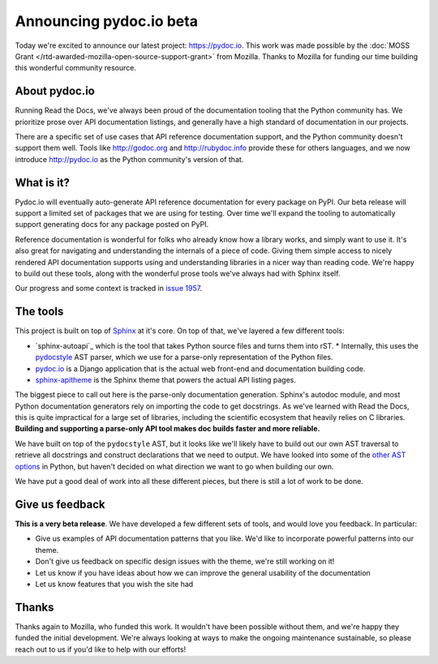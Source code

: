 .. post:: Nov 17, 2016
   :tags: pydoc, documentation, api, reference

Announcing pydoc.io beta
========================

Today we're excited to announce our latest project: https://pydoc.io.
This work was made possible by the :doc:`MOSS Grant </rtd-awarded-mozilla-open-source-support-grant>` from Mozilla.
Thanks to Mozilla for funding our time building this wonderful community resource.

About pydoc.io
--------------

Running Read the Docs,
we've always been proud of the documentation tooling that the Python community has.
We prioritize prose over API documentation listings,
and generally have a high standard of documentation in our projects.

There are a specific set of use cases that API reference documentation support,
and the Python community doesn't support them well.
Tools like http://godoc.org and http://rubydoc.info provide these for others languages,
and we now introduce http://pydoc.io as the Python community's version of that.

What is it?
-----------

Pydoc.io will eventually auto-generate API reference documentation for every package on PyPI.
Our beta release will support a limited set of packages that we are using for testing.
Over time we'll expand the tooling to automatically support generating docs for any package posted on PyPI.

Reference documentation is wonderful for folks who already know how a library works,
and simply want to use it.
It's also great for navigating and understanding the internals of a piece of code.
Giving them simple access to nicely rendered API documentation supports using and understanding libraries in a nicer way than reading code.
We're happy to build out these tools,
along with the wonderful prose tools we've always had with Sphinx itself.

Our progress and some context is tracked in `issue 1957 <https://github.com/rtfd/readthedocs.org/issues/1957>`_.

The tools
---------

This project is built on top of `Sphinx`_ at it's core.
On top of that,
we've layered a few different tools:

* `sphinx-autoapi`_ which is the tool that takes Python source files and turns them into rST.
  * Internally, this uses the `pydocstyle`_ AST parser, which we use for a parse-only representation of the Python files.
* `pydoc.io`_ is a Django application that is the actual web front-end and documentation building code.
* `sphinx-apitheme`_ is the Sphinx theme that powers the actual API listing pages.

The biggest piece to call out here is the parse-only documentation generation.
Sphinx's autodoc module,
and most Python documentation generators rely on importing the code to get docstrings.
As we've learned with Read the Docs,
this is quite impractical for a large set of libraries,
including the scientific ecosystem that heavily relies on C libraries.
**Building and supporting a parse-only API tool makes doc builds faster and more reliable.**

We have built on top of the ``pydocstyle`` AST,
but it looks like we'll likely have to build out our own AST traversal to retrieve all docstrings and construct declarations that we need to output.
We have looked into some of the `other AST options <https://github.com/davidhalter/jedi/issues/630>`_ in Python,
but haven't decided on what direction we want to go when building our own.

We have put a good deal of work into all these different pieces,
but there is still a lot of work to be done.

Give us feedback
----------------

**This is a very beta release**.
We have developed a few different sets of tools,
and would love you feedback.
In particular:

* Give us examples of API documentation patterns that you like. We'd like to incorporate powerful patterns into our theme. 
* Don't give us feedback on specific design issues with the theme, we're still working on it!
* Let us know if you have ideas about how we can improve the general usability of the documentation
* Let us know features that you wish the site had

Thanks
------

Thanks again to Mozilla,
who funded this work.
It wouldn't have been possible without them,
and we're happy they funded the initial development.
We're always looking at ways to make the ongoing maintenance sustainable,
so please reach out to us if you'd like to help with our efforts!


.. _Sphinx: https://github.com/sphinx-doc/sphinx
.. _pydocstyle: https://github.com/PyCQA/pydocstyle/
.. _pydoc.io: https://github.com/rtfd/pydoc.io
.. _sphinx-apitheme: https://github.com/rtfd/apitheme/
